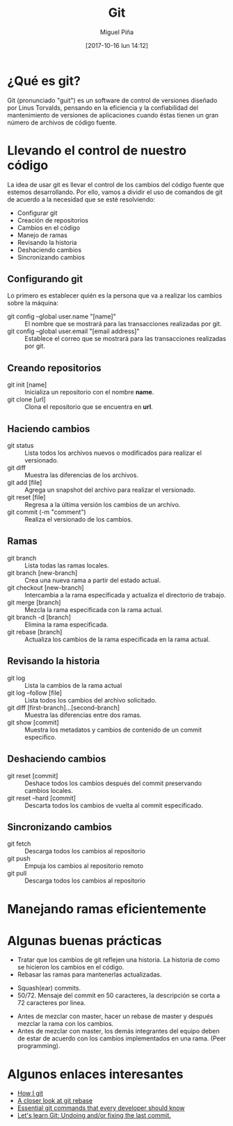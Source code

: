 #+title: Git
#+author: Miguel Piña
#+date: [2017-10-16 lun 14:12]

* ¿Qué es git?

Git (pronunciado "guit"​) es un software de control de versiones diseñado por
Linus Torvalds, pensando en la eficiencia y la confiabilidad del mantenimiento
de versiones de aplicaciones cuando éstas tienen un gran número de archivos de
código fuente.

* Llevando el control de nuestro código

La idea de usar git es llevar el control de los cambios del código fuente que
estemos desarrollando. Por ello, vamos a dividir el uso de comandos de git de
acuerdo a la necesidad que se esté resolviendo:

- Configurar git
- Creación de repositorios
- Cambios en el código
- Manejo de ramas
- Revisando la historia
- Deshaciendo cambios
- Sincronizando cambios

** Configurando git

Lo primero es establecer quién es la persona que va a realizar los cambios sobre
la máquina:
- git config --global user.name "[name]" :: El nombre que se mostrará para las
     transacciones realizadas por git.
- git config --global user.email "[email address]" :: Establece el correo que se
     mostrará para las transacciones realizadas por git.

** Creando repositorios

- git init [name] :: Inicializa un repositorio con el nombre *name*.
- git clone [url] :: Clona el repositorio que se encuentra en *url*.

** Haciendo cambios

- git status :: Lista todos los archivos nuevos o modificados para realizar el
                versionado.
- git diff :: Muestra las diferencias de los archivos.
- git add [file] :: Agrega un snapshot del archivo para realizar el versionado.
- git reset [file] :: Regresa a la última versión los cambios de un archivo.
- git commit (-m "comment") :: Realiza el versionado de los cambios.

** Ramas

- git branch :: Lista todas las ramas locales.
- git branch [new-branch] :: Crea una nueva rama a partir del estado actual.
- git checkout [new-branch] :: Intercambia a la rama especificada y actualiza el
     directorio de trabajo.
- git merge [branch] :: Mezcla la rama especificada con la rama actual.
- git branch -d [branch] :: Elimina la rama especificada.
- git rebase [branch] :: Actualiza los cambios de la rama especificada en la
     rama actual.

** Revisando la historia

- git log :: Lista la cambios de la rama actual
- git log --follow [file] :: Lista todos los cambios del archivo solicitado.
- git diff [first-branch]...[second-branch] :: Muestra las diferencias entre dos
     ramas.
- git show [commit] :: Muestra los metadatos y cambios de contenido de un commit
     especifico.

** Deshaciendo cambios
- git reset [commit] :: Deshace todos los cambios después del commit preservando
     cambios locales.
- git reset --hard [commit] :: Descarta todos los cambios de vuelta al commit
     especificado.

** Sincronizando cambios

- git fetch :: Descarga todos los cambios al repositorio
- git push :: Empuja los cambios al repositorio remoto
- git pull :: Descarga todos los cambios al repositorio

* Manejando ramas eficientemente


[[file:git-model.png]]

* Algunas buenas prácticas

- Tratar que los cambios de git reflejen una historia. La historia de como se
  hicieron los cambios en el código.
- Rebasar las ramas para mantenerlas actualizadas.

[[file:rebase.png]]

- Squash(ear) commits.
- 50/72. Mensaje del commit en 50 caracteres, la descripción se corta a 72
  caracteres por linea.

[[file:commit.png]]

- Antes de mezclar con master, hacer un rebase de master y después mezclar la
  rama con los cambios.
- Antes de mezclar con master, los demás integrantes del equipo deben de estar
  de acuerdo con los cambios implementados en una rama. (Peer programming).

* Algunos enlaces interesantes

- [[https://dev.to/andydangerous/how-i-git][How I git]]
- [[https://dev.to/gonedark/a-closer-look-at-git-rebase][A closer look at git rebase]]
- [[https://dev.to/dhruv/essential-git-commands-every-developer-should-know-2fl][Essential git commands that every developer should know]]
- [[https://dev.to/maurobringolf/lets-learn-git-undoing-andor-fixing-the-last-commit][Let's learn Git: Undoing and/or fixing the last commit.]]
